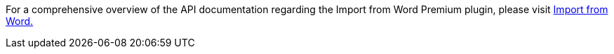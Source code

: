 For a comprehensive overview of the API documentation regarding the Import from Word Premium plugin, please visit https://importdocx.converter.tiny.cloud/docs#section/Import-from-Word[Import from Word.^]